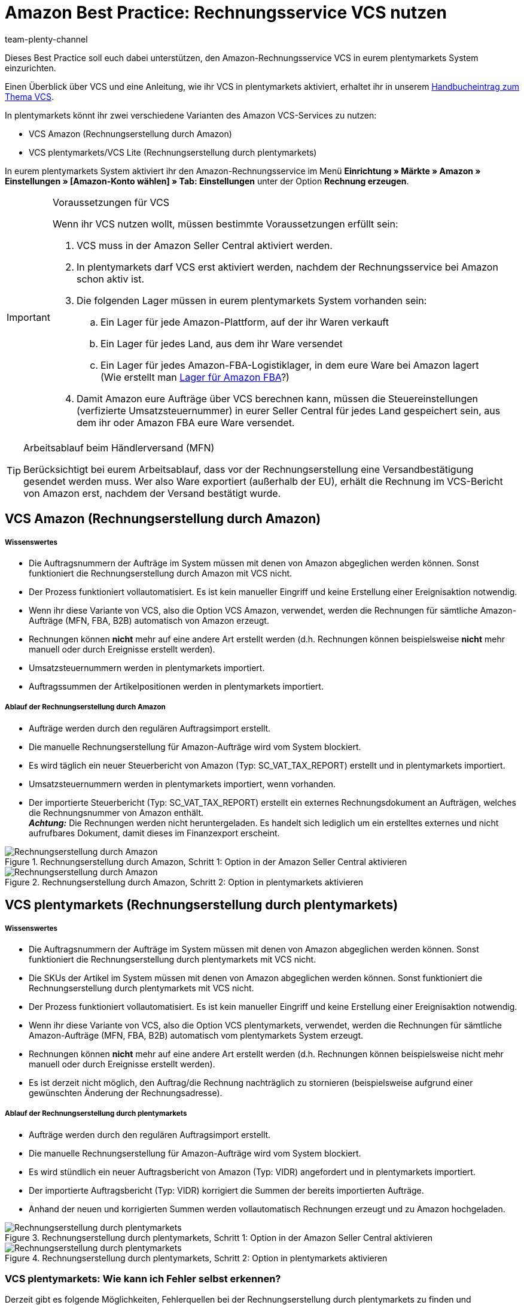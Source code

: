 = Amazon Best Practice: Rechnungsservice VCS nutzen
:author: team-plenty-channel
:keywords: Amazon VCS, VCS, VCS Lite, VCS plentymarkets, Umsatzsteuerservice, VCS Amazon
:id: CLPVTBO

Dieses Best Practice soll euch dabei unterstützen, den Amazon-Rechnungsservice VCS in eurem plentymarkets System einzurichten.

Einen Überblick über VCS und eine Anleitung, wie ihr VCS in plentymarkets aktiviert, erhaltet ihr in unserem xref:maerkte:amazon-einrichten.adoc#3150[Handbucheintrag zum Thema VCS].

In plentymarkets könnt ihr zwei verschiedene Varianten des Amazon VCS-Services zu nutzen:

* VCS Amazon (Rechnungserstellung durch Amazon)
* VCS plentymarkets/VCS Lite (Rechnungserstellung durch plentymarkets)

In eurem plentymarkets System aktiviert ihr den Amazon-Rechnungsservice im Menü *Einrichtung » Märkte » Amazon » Einstellungen » [Amazon-Konto wählen] » Tab: Einstellungen* unter der Option *Rechnung erzeugen*.

[IMPORTANT]
.Voraussetzungen für VCS
====
Wenn ihr VCS nutzen wollt, müssen bestimmte Voraussetzungen erfüllt sein:

. VCS muss in der Amazon Seller Central aktiviert werden.
. In plentymarkets darf VCS erst aktiviert werden, nachdem der Rechnungsservice bei Amazon schon aktiv ist.
. Die folgenden Lager müssen in eurem plentymarkets System vorhanden sein:

  .. Ein Lager für jede Amazon-Plattform, auf der ihr Waren verkauft
  .. Ein Lager für jedes Land, aus dem ihr Ware versendet
  .. Ein Lager für jedes Amazon-FBA-Logistiklager, in dem eure Ware bei Amazon lagert +
  (Wie erstellt man xref:maerkte:amazon-fba-nutzen.adoc#60[Lager für Amazon FBA]?)
. Damit Amazon eure Aufträge über VCS berechnen kann, müssen die Steuereinstellungen (verfizierte Umsatzsteuernummer) in eurer Seller Central für jedes Land gespeichert sein, aus dem ihr oder Amazon FBA eure Ware versendet.
====

[TIP]
.Arbeitsablauf beim Händlerversand (MFN)
====
Berücksichtigt bei eurem Arbeitsablauf, dass vor der Rechnungserstellung eine Versandbestätigung gesendet werden muss. Wer also Ware exportiert (außerhalb der EU), erhält die Rechnung im VCS-Bericht von Amazon erst, nachdem der Versand bestätigt wurde.
====

[#100]
== VCS Amazon (Rechnungserstellung durch Amazon)

[discrete]
===== Wissenswertes

* Die Auftragsnummern der Aufträge im System müssen mit denen von Amazon abgeglichen werden können. Sonst funktioniert die Rechnungserstellung durch Amazon mit VCS nicht.
* Der Prozess funktioniert vollautomatisiert. Es ist kein manueller Eingriff und keine Erstellung einer Ereignisaktion notwendig.
* Wenn ihr diese Variante von VCS, also die Option VCS Amazon, verwendet, werden die Rechnungen für sämtliche Amazon-Aufträge (MFN, FBA, B2B) automatisch von Amazon erzeugt.
* Rechnungen können *nicht* mehr auf eine andere Art erstellt werden (d.h. Rechnungen können beispielsweise *nicht* mehr manuell oder durch Ereignisse erstellt werden).
* Umsatzsteuernummern werden in plentymarkets importiert.
* Auftragssummen der Artikelpositionen werden in plentymarkets importiert.

[discrete]
===== Ablauf der Rechnungserstellung durch Amazon

* Aufträge werden durch den regulären Auftragsimport erstellt.
* Die manuelle Rechnungserstellung für Amazon-Aufträge wird vom System blockiert.
* Es wird täglich ein neuer Steuerbericht von Amazon (Typ: SC_VAT_TAX_REPORT) erstellt und in plentymarkets importiert.
* Umsatzsteuernummern werden in plentymarkets importiert, wenn vorhanden.
* Der importierte Steuerbericht (Typ: SC_VAT_TAX_REPORT) erstellt ein externes Rechnungsdokument an Aufträgen, welches die Rechnungsnummer von Amazon enthält. +
*_Achtung:_* Die Rechnungen werden nicht heruntergeladen. Es handelt sich lediglich um ein erstelltes externes und nicht aufrufbares Dokument, damit dieses im Finanzexport erscheint.

[[vcs-amazon]]
.Rechnungserstellung durch Amazon, Schritt 1: Option in der Amazon Seller Central aktivieren
image::maerkte:bp-amazon-vcs-amazon-rechnungen.png[Rechnungserstellung durch Amazon]

[[rechnungserstellung-amazon]]
.Rechnungserstellung durch Amazon, Schritt 2: Option in plentymarkets aktivieren
image::maerkte:bp-amazon-vcs-amazon-de.png[Rechnungserstellung durch Amazon]

[#200]
== VCS plentymarkets (Rechnungserstellung durch plentymarkets)

[discrete]
===== Wissenswertes

* Die Auftragsnummern der Aufträge im System müssen mit denen von Amazon abgeglichen werden können. Sonst funktioniert die Rechnungserstellung durch plentymarkets mit VCS nicht.
* Die SKUs der Artikel im System müssen mit denen von Amazon abgeglichen werden können. Sonst funktioniert die Rechnungserstellung durch plentymarkets mit VCS nicht.
* Der Prozess funktioniert vollautomatisiert. Es ist kein manueller Eingriff und keine Erstellung einer Ereignisaktion notwendig.
* Wenn ihr diese Variante von VCS, also die Option VCS plentymarkets, verwendet, werden die Rechnungen für sämtliche Amazon-Aufträge (MFN, FBA, B2B) automatisch vom plentymarkets System erzeugt.
* Rechnungen können *nicht* mehr auf eine andere Art erstellt werden (d.h. Rechnungen können beispielsweise nicht mehr manuell oder durch Ereignisse erstellt werden).
* Es ist derzeit nicht möglich, den Auftrag/die Rechnung nachträglich zu stornieren (beispielsweise aufgrund einer gewünschten Änderung der Rechnungsadresse).

[discrete]
===== Ablauf der Rechnungserstellung durch plentymarkets

* Aufträge werden durch den regulären Auftragsimport erstellt.
* Die manuelle Rechnungserstellung für Amazon-Aufträge wird vom System blockiert.
* Es wird stündlich ein neuer Auftragsbericht von Amazon (Typ: VIDR) angefordert und in plentymarkets importiert.
* Der importierte Auftragsbericht (Typ: VIDR) korrigiert die Summen der bereits importierten Aufträge.
* Anhand der neuen und korrigierten Summen werden vollautomatisch Rechnungen erzeugt und zu Amazon hochgeladen.

[[vcs-plentymarkets]]
.Rechnungserstellung durch plentymarkets, Schritt 1: Option in der Amazon Seller Central aktivieren
image::maerkte:bp-amazon-vcs-eigene-rechnungen.png[Rechnungserstellung durch plentymarkets]

[[rechnungserstellung-plentymarkets]]
.Rechnungserstellung durch plentymarkets, Schritt 2: Option in plentymarkets aktivieren
image::maerkte:bp-amazon-vcs-plentymarkets-de.png[Rechnungserstellung durch plentymarkets]

[#210]
=== VCS plentymarkets: Wie kann ich Fehler selbst erkennen?

Derzeit gibt es folgende Möglichkeiten, Fehlerquellen bei der Rechnungserstellung durch plentymarkets zu finden und nachzuvollziehen:

* der Auftrag selbst
* Logs
* Plugin

[discrete]
===== Mögliche Fehlerquellen erkennen

* Ob eine Rechnung am Auftrag erstellt wurde, siehst du im Auftrag selbst.
* Ob VCS-Berichte importiert werden, kannst du unter *Daten » Log* im *Identifikator* *importVCSConnection* überprüfen.
* Ob Umsatzsteuer-IDs importiert und angepasst werden, kannst du unter *Daten » Log* im *Identifikator* *importVCSConnection* überprüfen.
* Ob die Rechnungen korrekt (oder überhaupt) hochgeladen werden, kannst du unter *Daten » Log* im Identifikator *VCS invoice upload* überprüfen.
* Wenn das Plugin link:https://marketplace.plentymarkets.com/plugins/channels/marktplaetze/amazonvcsdashboard_6279[VCS-Dashboard^] in deinem plentymarkets System aktiv ist, kannst du in einem separaten Menü eventuelle Probleme beim Abgleich der Daten zwischen Amazon und plentymarkets einsehen. Das Amazon VCS-Dashboard-Plugin erhältst du im link:https://marketplace.plentymarkets.com/plugins/channels/marktplaetze[plentyMarketplace^].

Wenn die oben genannten Identifikatoren bei euch im Log nicht verfügbar sind oder keine Einträge vorhanden sind, bedeutet dies, dass für diesen Prozess noch kein Vorgang stattgefunden hat.
